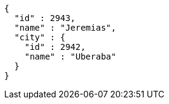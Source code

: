 [source,options="nowrap"]
----
{
  "id" : 2943,
  "name" : "Jeremias",
  "city" : {
    "id" : 2942,
    "name" : "Uberaba"
  }
}
----